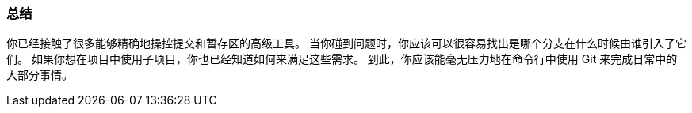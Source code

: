 === 总结

你已经接触了很多能够精确地操控提交和暂存区的高级工具。
当你碰到问题时，你应该可以很容易找出是哪个分支在什么时候由谁引入了它们。
如果你想在项目中使用子项目，你也已经知道如何来满足这些需求。
到此，你应该能毫无压力地在命令行中使用 Git 来完成日常中的大部分事情。
